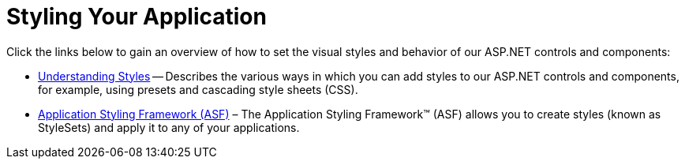 ﻿////

|metadata|
{
    "name": "web-styling-your-application2",
    "controlName": [],
    "tags": ["Styling","Templating","Theming"],
    "guid": "{C933C732-7340-46F6-8260-EB7C2A956ED0}",  
    "buildFlags": [],
    "createdOn": "0001-01-01T00:00:00Z"
}
|metadata|
////

= Styling Your Application

Click the links below to gain an overview of how to set the visual styles and behavior of our ASP.NET controls and components:

* link:web-understanding-styles.html[Understanding Styles] -- Describes the various ways in which you can add styles to our ASP.NET controls and components, for example, using presets and cascading style sheets (CSS).
* link:web-application-styling-framework-asf.html[Application Styling Framework (ASF)] – The Application Styling Framework™ (ASF) allows you to create styles (known as StyleSets) and apply it to any of your applications.